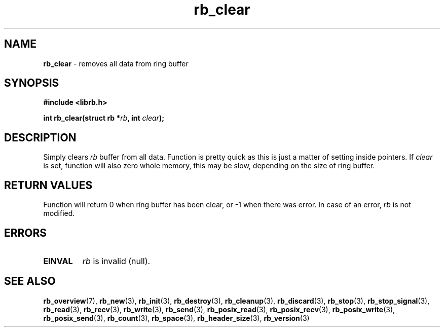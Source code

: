 .TH "rb_clear" "3" " 9 February 2018 (v1.0.0)" "bofc.pl"
.SH NAME
.PP
.B rb_clear
- removes all data from ring buffer
.SH SYNOPSIS
.PP
.B "#include <librb.h>"
.PP
.BI "int rb_clear(struct rb *" rb ", int " clear ");"
.SH DESCRIPTION
.PP
Simply clears
.I rb
buffer from all data.
Function is pretty quick as this is just a matter of setting inside pointers.
If
.I clear
is set, function will also zero whole memory, this may be slow, depending on the
size of ring buffer.
.SH RETURN VALUES
.PP
Function will return 0 when ring buffer has been clear, or -1 when there was
error.
In case of an error,
.I rb
is not modified.
.SH ERRORS
.TP
.B EINVAL
.I rb
is invalid (null).
.SH SEE ALSO
.PP
.BR rb_overview (7),
.BR rb_new (3),
.BR rb_init (3),
.BR rb_destroy (3),
.BR rb_cleanup (3),
.BR rb_discard (3),
.BR rb_stop (3),
.BR rb_stop_signal (3),
.BR rb_read (3),
.BR rb_recv (3),
.BR rb_write (3),
.BR rb_send (3),
.BR rb_posix_read (3),
.BR rb_posix_recv (3),
.BR rb_posix_write (3),
.BR rb_posix_send (3),
.BR rb_count (3),
.BR rb_space (3),
.BR rb_header_size (3),
.BR rb_version (3)
